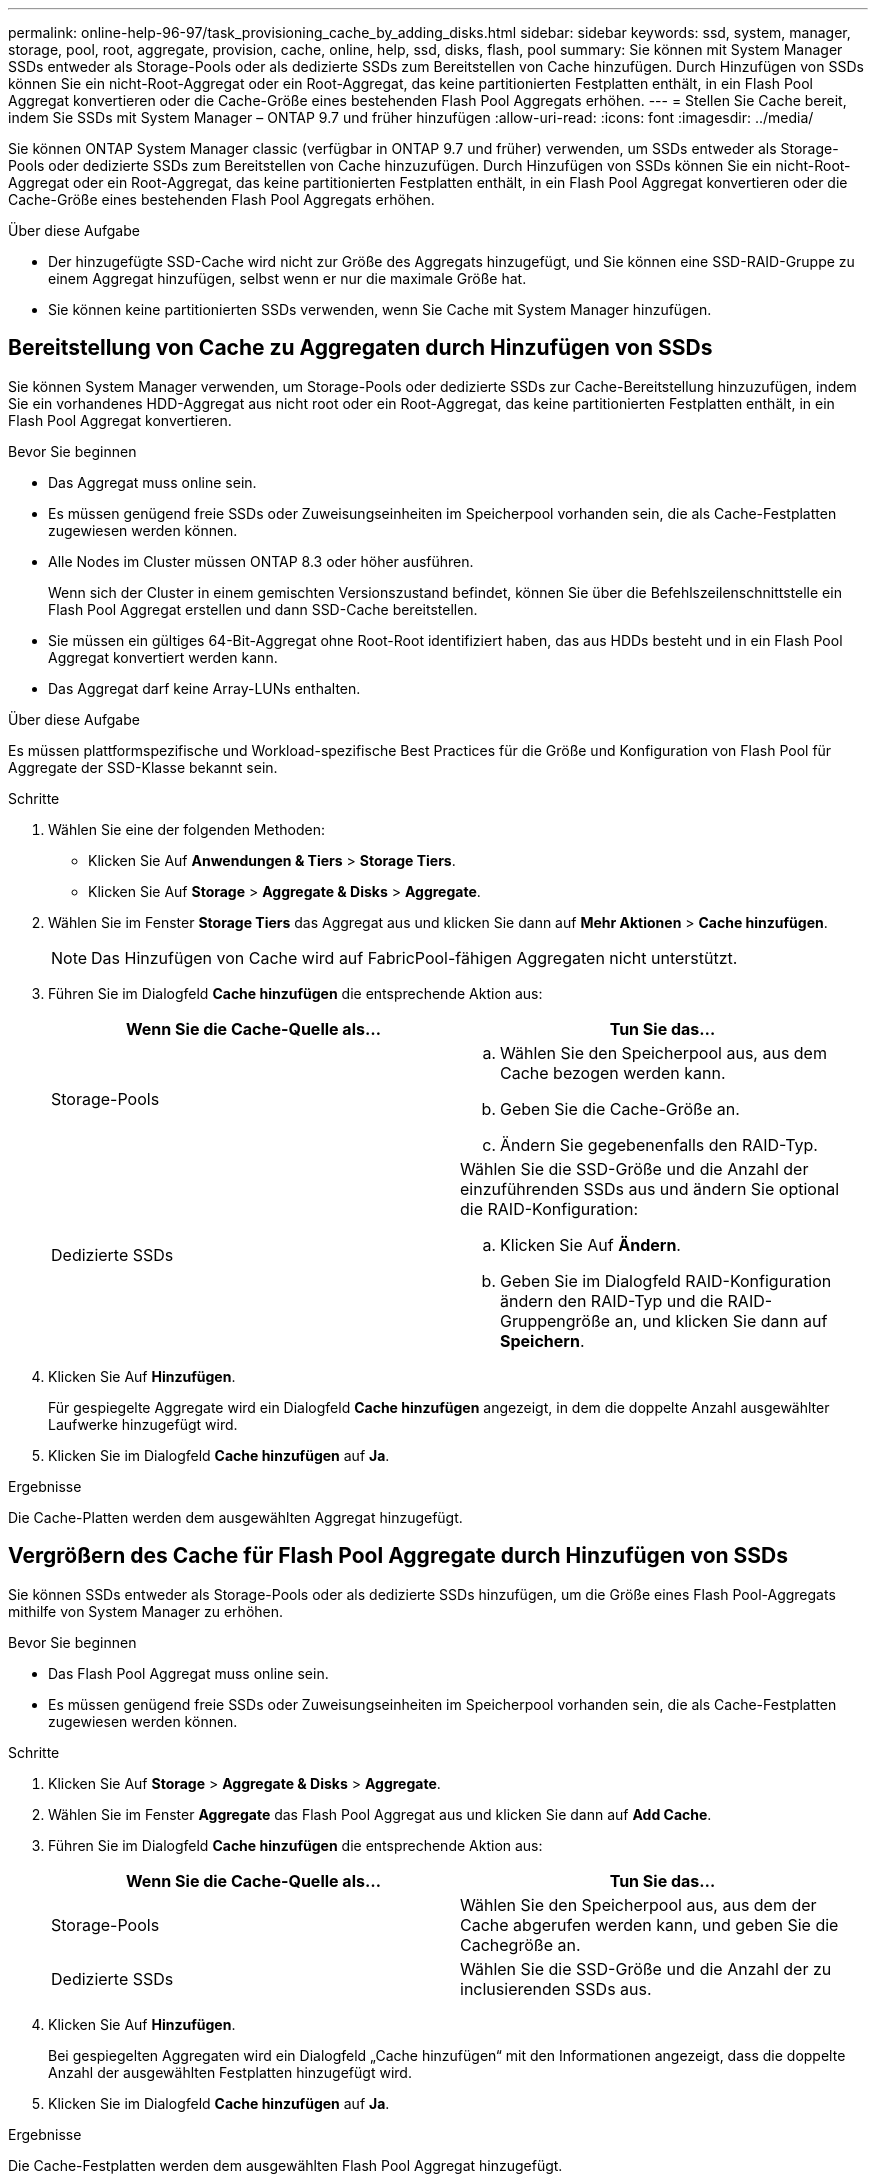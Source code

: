 ---
permalink: online-help-96-97/task_provisioning_cache_by_adding_disks.html 
sidebar: sidebar 
keywords: ssd, system, manager, storage, pool, root, aggregate, provision, cache, online, help, ssd, disks, flash, pool 
summary: Sie können mit System Manager SSDs entweder als Storage-Pools oder als dedizierte SSDs zum Bereitstellen von Cache hinzufügen. Durch Hinzufügen von SSDs können Sie ein nicht-Root-Aggregat oder ein Root-Aggregat, das keine partitionierten Festplatten enthält, in ein Flash Pool Aggregat konvertieren oder die Cache-Größe eines bestehenden Flash Pool Aggregats erhöhen. 
---
= Stellen Sie Cache bereit, indem Sie SSDs mit System Manager – ONTAP 9.7 und früher hinzufügen
:allow-uri-read: 
:icons: font
:imagesdir: ../media/


[role="lead"]
Sie können ONTAP System Manager classic (verfügbar in ONTAP 9.7 und früher) verwenden, um SSDs entweder als Storage-Pools oder dedizierte SSDs zum Bereitstellen von Cache hinzuzufügen. Durch Hinzufügen von SSDs können Sie ein nicht-Root-Aggregat oder ein Root-Aggregat, das keine partitionierten Festplatten enthält, in ein Flash Pool Aggregat konvertieren oder die Cache-Größe eines bestehenden Flash Pool Aggregats erhöhen.

.Über diese Aufgabe
* Der hinzugefügte SSD-Cache wird nicht zur Größe des Aggregats hinzugefügt, und Sie können eine SSD-RAID-Gruppe zu einem Aggregat hinzufügen, selbst wenn er nur die maximale Größe hat.
* Sie können keine partitionierten SSDs verwenden, wenn Sie Cache mit System Manager hinzufügen.




== Bereitstellung von Cache zu Aggregaten durch Hinzufügen von SSDs

Sie können System Manager verwenden, um Storage-Pools oder dedizierte SSDs zur Cache-Bereitstellung hinzuzufügen, indem Sie ein vorhandenes HDD-Aggregat aus nicht root oder ein Root-Aggregat, das keine partitionierten Festplatten enthält, in ein Flash Pool Aggregat konvertieren.

.Bevor Sie beginnen
* Das Aggregat muss online sein.
* Es müssen genügend freie SSDs oder Zuweisungseinheiten im Speicherpool vorhanden sein, die als Cache-Festplatten zugewiesen werden können.
* Alle Nodes im Cluster müssen ONTAP 8.3 oder höher ausführen.
+
Wenn sich der Cluster in einem gemischten Versionszustand befindet, können Sie über die Befehlszeilenschnittstelle ein Flash Pool Aggregat erstellen und dann SSD-Cache bereitstellen.

* Sie müssen ein gültiges 64-Bit-Aggregat ohne Root-Root identifiziert haben, das aus HDDs besteht und in ein Flash Pool Aggregat konvertiert werden kann.
* Das Aggregat darf keine Array-LUNs enthalten.


.Über diese Aufgabe
Es müssen plattformspezifische und Workload-spezifische Best Practices für die Größe und Konfiguration von Flash Pool für Aggregate der SSD-Klasse bekannt sein.

.Schritte
. Wählen Sie eine der folgenden Methoden:
+
** Klicken Sie Auf *Anwendungen & Tiers* > *Storage Tiers*.
** Klicken Sie Auf *Storage* > *Aggregate & Disks* > *Aggregate*.


. Wählen Sie im Fenster *Storage Tiers* das Aggregat aus und klicken Sie dann auf *Mehr Aktionen* > *Cache hinzufügen*.
+
[NOTE]
====
Das Hinzufügen von Cache wird auf FabricPool-fähigen Aggregaten nicht unterstützt.

====
. Führen Sie im Dialogfeld *Cache hinzufügen* die entsprechende Aktion aus:
+
|===
| Wenn Sie die Cache-Quelle als... | Tun Sie das... 


 a| 
Storage-Pools
 a| 
.. Wählen Sie den Speicherpool aus, aus dem Cache bezogen werden kann.
.. Geben Sie die Cache-Größe an.
.. Ändern Sie gegebenenfalls den RAID-Typ.




 a| 
Dedizierte SSDs
 a| 
Wählen Sie die SSD-Größe und die Anzahl der einzuführenden SSDs aus und ändern Sie optional die RAID-Konfiguration:

.. Klicken Sie Auf *Ändern*.
.. Geben Sie im Dialogfeld RAID-Konfiguration ändern den RAID-Typ und die RAID-Gruppengröße an, und klicken Sie dann auf *Speichern*.


|===
. Klicken Sie Auf *Hinzufügen*.
+
Für gespiegelte Aggregate wird ein Dialogfeld *Cache hinzufügen* angezeigt, in dem die doppelte Anzahl ausgewählter Laufwerke hinzugefügt wird.

. Klicken Sie im Dialogfeld *Cache hinzufügen* auf *Ja*.


.Ergebnisse
Die Cache-Platten werden dem ausgewählten Aggregat hinzugefügt.



== Vergrößern des Cache für Flash Pool Aggregate durch Hinzufügen von SSDs

Sie können SSDs entweder als Storage-Pools oder als dedizierte SSDs hinzufügen, um die Größe eines Flash Pool-Aggregats mithilfe von System Manager zu erhöhen.

.Bevor Sie beginnen
* Das Flash Pool Aggregat muss online sein.
* Es müssen genügend freie SSDs oder Zuweisungseinheiten im Speicherpool vorhanden sein, die als Cache-Festplatten zugewiesen werden können.


.Schritte
. Klicken Sie Auf *Storage* > *Aggregate & Disks* > *Aggregate*.
. Wählen Sie im Fenster *Aggregate* das Flash Pool Aggregat aus und klicken Sie dann auf *Add Cache*.
. Führen Sie im Dialogfeld *Cache hinzufügen* die entsprechende Aktion aus:
+
|===
| Wenn Sie die Cache-Quelle als... | Tun Sie das... 


 a| 
Storage-Pools
 a| 
Wählen Sie den Speicherpool aus, aus dem der Cache abgerufen werden kann, und geben Sie die Cachegröße an.



 a| 
Dedizierte SSDs
 a| 
Wählen Sie die SSD-Größe und die Anzahl der zu inclusierenden SSDs aus.

|===
. Klicken Sie Auf *Hinzufügen*.
+
Bei gespiegelten Aggregaten wird ein Dialogfeld „Cache hinzufügen“ mit den Informationen angezeigt, dass die doppelte Anzahl der ausgewählten Festplatten hinzugefügt wird.

. Klicken Sie im Dialogfeld *Cache hinzufügen* auf *Ja*.


.Ergebnisse
Die Cache-Festplatten werden dem ausgewählten Flash Pool Aggregat hinzugefügt.

*Verwandte Informationen*

http://www.netapp.com/us/media/tr-4070.pdf["Technischer Bericht 4070 zu NetApp: Flash Pool Design und Implementierung"^]

xref:concept_how_storage_pool_works.adoc[So funktioniert der Storage-Pool]
